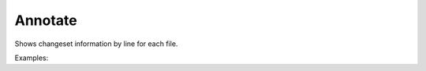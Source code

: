 Annotate
========

Shows changeset information by line for each file.

Examples:

.. code-block:: php
    :linenos:

        use Siad007\VersionControl\HG\Factory;

        $annotateCmd = Factory::createAnnotate();
        $annotateCmd->addFile('C:\\xampp\\file1\\');
        $annotateCmd->addFile('C:\\xampp\\file2\\');
        $annotateCmd->setNoFollow(true);
